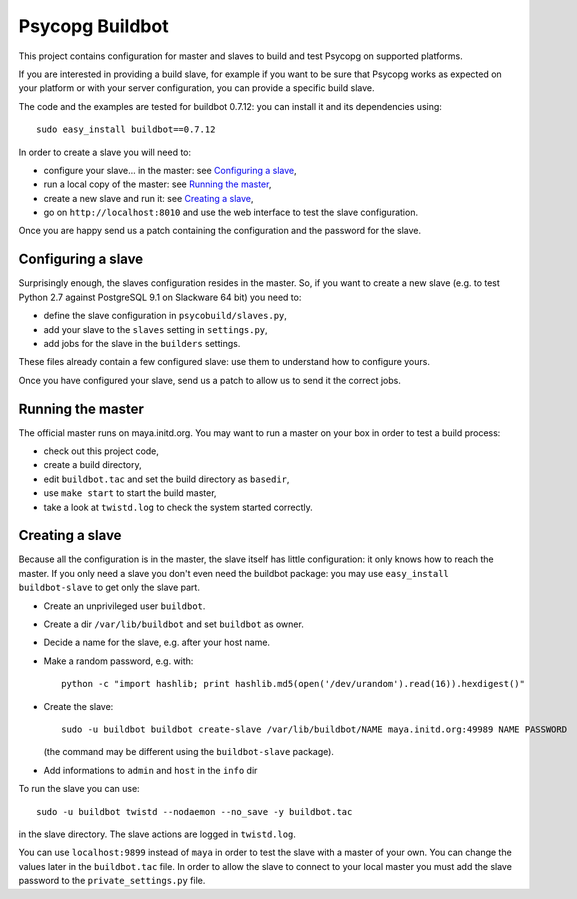 Psycopg Buildbot
================

This project contains configuration for master and slaves to build and test
Psycopg on supported platforms.

If you are interested in providing a build slave, for example if you want to
be sure that Psycopg works as expected on your platform or with your server
configuration, you can provide a specific build slave.

The code and the examples are tested for buildbot 0.7.12: you can install it
and its dependencies using::

    sudo easy_install buildbot==0.7.12

In order to create a slave you will need to:

- configure your slave... in the master: see `Configuring a slave`_,
- run a local copy of the master: see `Running the master`_,
- create a new slave and run it: see `Creating a slave`_,
- go on ``http://localhost:8010`` and use the web interface to test the slave
  configuration.

Once you are happy send us a patch containing the configuration and the
password for the slave.


Configuring a slave
-------------------

Surprisingly enough, the slaves configuration resides in the master. So, if
you want to create a new slave (e.g. to test Python 2.7 against PostgreSQL 9.1
on Slackware 64 bit) you need to:

- define the slave configuration in ``psycobuild/slaves.py``,
- add your slave to the ``slaves`` setting in ``settings.py``,
- add jobs for the slave in the ``builders`` settings.

These files already contain a few configured slave: use them to understand how
to configure yours.

Once you have configured your slave, send us a patch to allow us to send it
the correct jobs.


Running the master
------------------

The official master runs on maya.initd.org. You may want to run a master on
your box in order to test a build process:

- check out this project code,
- create a build directory,
- edit ``buildbot.tac`` and set the build directory as ``basedir``,
- use ``make start`` to start the build master,
- take a look at ``twistd.log`` to check the system started correctly.


Creating a slave
----------------

Because all the configuration is in the master, the slave itself has little
configuration: it only knows how to reach the master. If you only need a slave
you don't even need the buildbot package: you may use ``easy_install
buildbot-slave`` to get only the slave part.

- Create an unprivileged user ``buildbot``.
- Create a dir ``/var/lib/buildbot`` and set ``buildbot`` as owner.
- Decide a name for the slave, e.g. after your host name.
- Make a random password, e.g. with::

    python -c "import hashlib; print hashlib.md5(open('/dev/urandom').read(16)).hexdigest()"

- Create the slave::

    sudo -u buildbot buildbot create-slave /var/lib/buildbot/NAME maya.initd.org:49989 NAME PASSWORD

  (the command may be different using the ``buildbot-slave`` package).

- Add informations to ``admin`` and ``host`` in the ``info`` dir

To run the slave you can use::

    sudo -u buildbot twistd --nodaemon --no_save -y buildbot.tac

in the slave directory. The slave actions are logged in ``twistd.log``.

You can use ``localhost:9899`` instead of ``maya`` in order to test the slave
with a master of your own. You can change the values later in the
``buildbot.tac`` file. In order to allow the slave to connect to your local
master you must add the slave password to the ``private_settings.py`` file.

